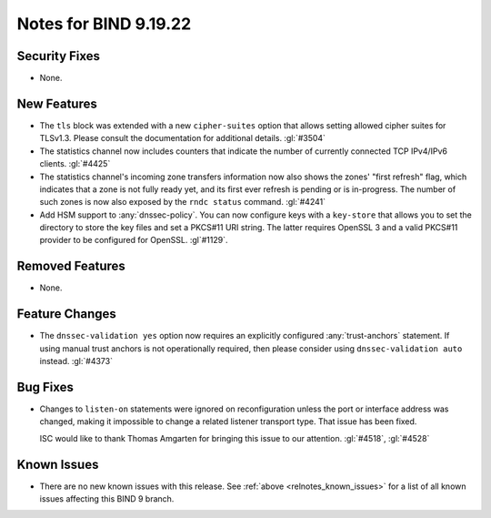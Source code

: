 .. Copyright (C) Internet Systems Consortium, Inc. ("ISC")
..
.. SPDX-License-Identifier: MPL-2.0
..
.. This Source Code Form is subject to the terms of the Mozilla Public
.. License, v. 2.0.  If a copy of the MPL was not distributed with this
.. file, you can obtain one at https://mozilla.org/MPL/2.0/.
..
.. See the COPYRIGHT file distributed with this work for additional
.. information regarding copyright ownership.

Notes for BIND 9.19.22
----------------------

Security Fixes
~~~~~~~~~~~~~~

- None.

New Features
~~~~~~~~~~~~

- The ``tls`` block was extended with a new ``cipher-suites`` option
  that allows setting allowed cipher suites for TLSv1.3. Please
  consult the documentation for additional details.
  :gl:`#3504`

- The statistics channel now includes counters that indicate the number
  of currently connected TCP IPv4/IPv6 clients. :gl:`#4425`

- The statistics channel's incoming zone transfers information now also shows
  the zones' "first refresh" flag, which indicates that a zone is not fully
  ready yet, and its first ever refresh is pending or is in-progress. The number
  of such zones is now also exposed by the ``rndc status`` command. :gl:`#4241`

- Add HSM support to :any:`dnssec-policy`. You can now configure keys with a
  ``key-store`` that allows you to set the directory to store the key files and
  set a PKCS#11 URI string. The latter requires OpenSSL 3 and a valid PKCS#11
  provider to be configured for OpenSSL. :gl`#1129`.

Removed Features
~~~~~~~~~~~~~~~~

- None.

Feature Changes
~~~~~~~~~~~~~~~

- The ``dnssec-validation yes`` option now requires an explicitly configured
  :any:`trust-anchors` statement. If using manual trust anchors is not
  operationally required, then please consider using ``dnssec-validation auto``
  instead. :gl:`#4373`

Bug Fixes
~~~~~~~~~

- Changes to ``listen-on`` statements were ignored on reconfiguration
  unless the port or interface address was changed, making it
  impossible to change a related listener transport type. That issue
  has been fixed.

  ISC would like to thank Thomas Amgarten for bringing this issue to
  our attention. :gl:`#4518`, :gl:`#4528`

Known Issues
~~~~~~~~~~~~

- There are no new known issues with this release. See :ref:`above
  <relnotes_known_issues>` for a list of all known issues affecting this
  BIND 9 branch.
